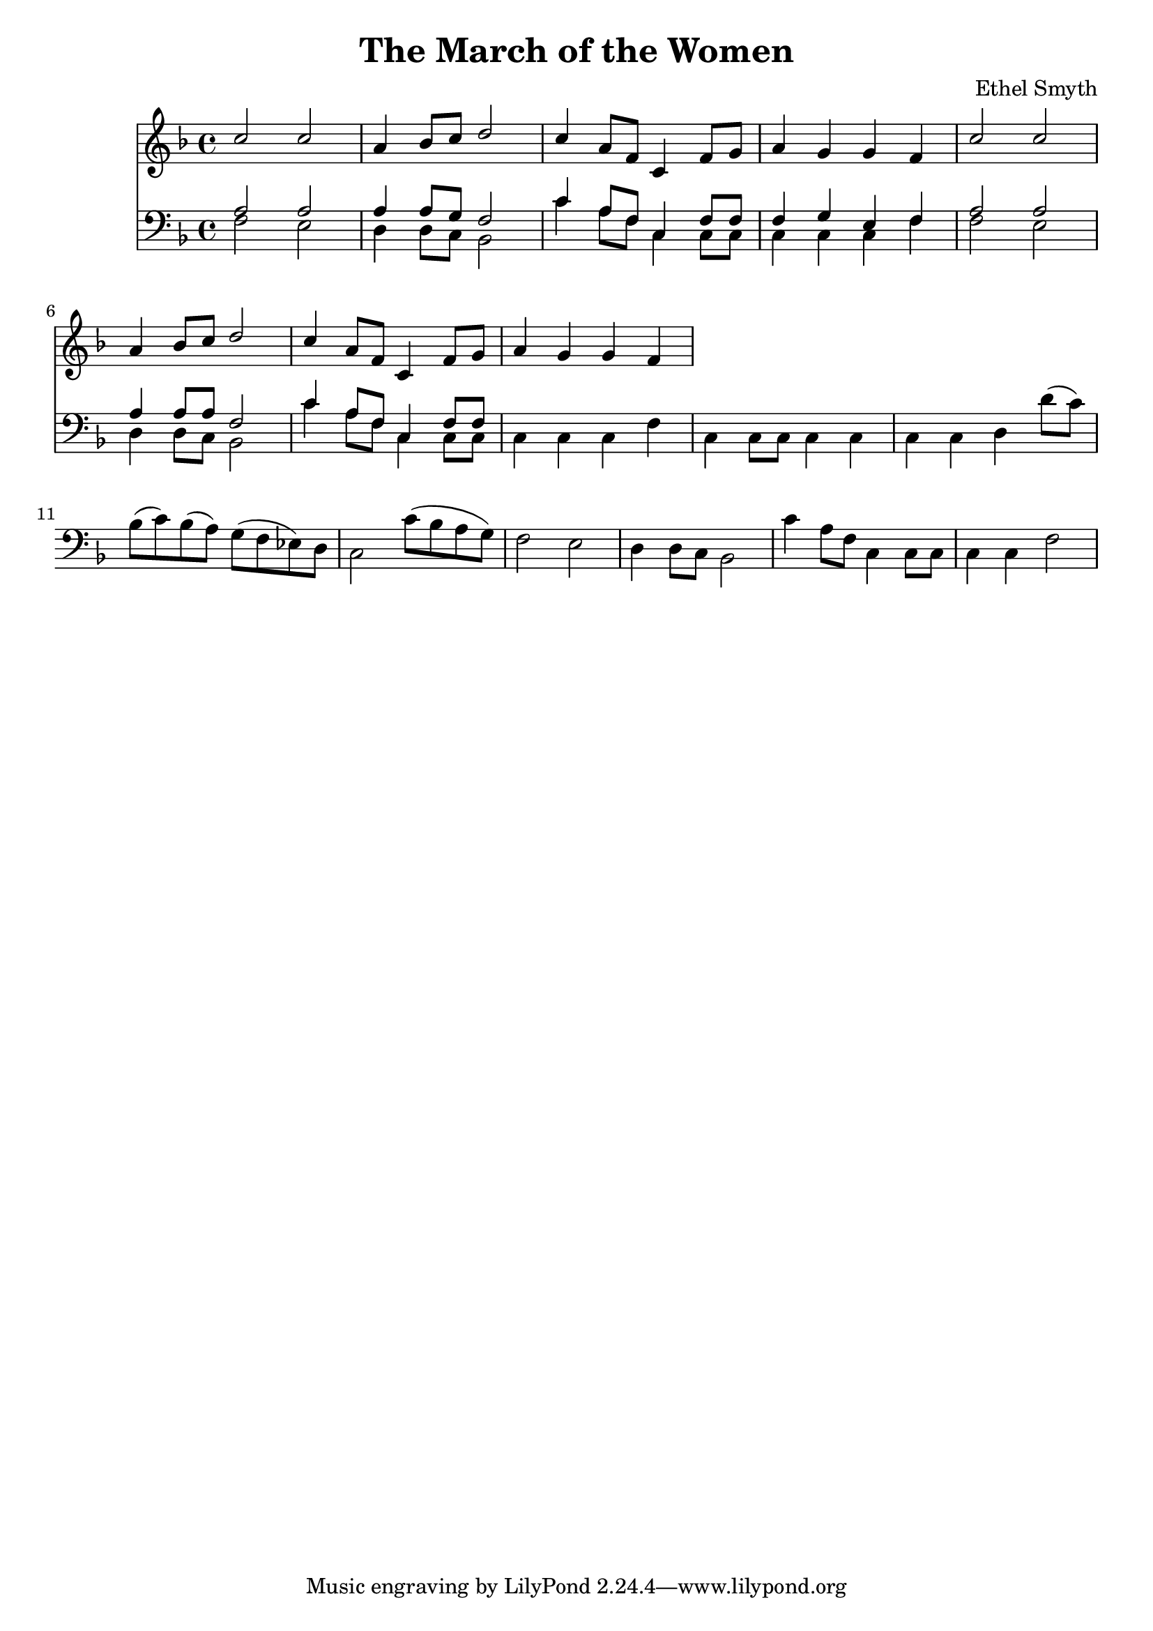 \header {
  title = "The March of the Women"
  composer = "Ethel Smyth"
}

\score {
<<
  \new Staff {
    \new Voice = "one" {
    \clef treble \time 4/4 \key f \major 
      
        <<
        \new Voice="one" {
        \relative c'' {
          \stemUp
          c2 c | 
          a4 bes8 c d2 | 
          c4 a8 f c4 f8 g | 
          a4 g g f | 
          c'2 c | 
          a4 bes8 c d2 | 
          c4 a8 f c4 f8 g | 
          a4 g g f | 
        }
        }
        \new Voice="two" {

        }
        
        >>
      
      
    }
   
  }
   


\new Staff {
  \clef bass \time 4/4 \key f \major
  \relative c {
    <<
    \new Voice="three" {
    \stemUp
      a'2 a | 
      a4 a8 g8 f2 | 
      c'4 a8 f c4 f8 f
      f4 g e f | 
      a2 a | 
      a4 a8 a f2 |
      c'4 a8 f c4 f8 f | 


    }
    \new Voice="four" {
    \stemDown
      f2 e | 
      d4 d8 c8 bes2 | 
      c'4 a8 f c4 c8 c | 
      c4 c c f | 
      f2 e | 
      d4 d8 c bes2 | 
      c'4 a8 f c4 c8 c | 
      c4 c c f | 
      c4 c8 c8 c4 c4 | 
      c4 c4 d d'8( c) | 
      bes8( c) bes( a) g( f ees) d | 
      c2 c'8( bes a g) | 
      f2 e | 
      d4 d8 c bes2 | 
      c'4 a8 f c4 c8 c | 
      c4 c f2  
      
      
          }
    >>


  }
}
>>
  \layout {}
  \midi {}
}



%{
\new Lyrics \lyricsto "one" {
   \set stanza = #"1. "
      Shout, shout, up with your song! 
      Cry with the wind, for the dawn is brea -- king;
      March, march, swing you a -- long,
      Wind blows our ban -- ner and hope is wa -- king.
      Song with its sto -- ry
      dreams with their glo -- ry 
      Lo! they call, and glad is their words! 
      Loud, and lou -- der it swells, 
      Thun -- der of free -- dom, the voice of "the Lord!"
    }
    \new Lyrics \lyricsto "one" {
    \set stanza = #"2. "
      Long, long, we in the past, 
      Co -- werded in dread from the light of hea -- ven,
      Strong, strong, stand we at last, 
      Fear -- less in faith and with sight new gi -- ven.
      Strength with its beau -- ty, Life with its beau -- ty,
      Hear the voice, oh hear and o -- bey!
      These, these bec -- kon us on! 
      O -- pen your eyes to the blaze of day.  
    }
    \new Lyrics \lyricsto "one" {
    \set stanza = #"3. "
      Com -- rades, ye who have dared
      First in the bat -- tle to strive and sor -- row! 
      Scorned, spurned nought have ye cared,
      Rai -- sing your eyes to a wi -- der mar -- row. 
      Ways that are wea -- ry, days that are drea -- ry
      Toil and pain by faith ye have borne; 
      Hail, hail vic -- tors ye stand, 
      Wea -- ring the wreath that the brave have worn! 
    }
    \new Lyrics \lyricsto "one" {
    \set stanza = #"4. "
      Life, strife these two are one, 
      Naught can ye win but by faith and da -- ring. 
      On, on that ye have done 
      But for the work of to -- day pre -- pa -- ring. 
      Firm in re -- li -- ance, laugh in de -- fi -- ance, 
      Laugh in hope, for sure is the end 
      March, march ma -- ny as one 
      Shoul -- der to shoul -- der and firend to friend. 
    }
    %}